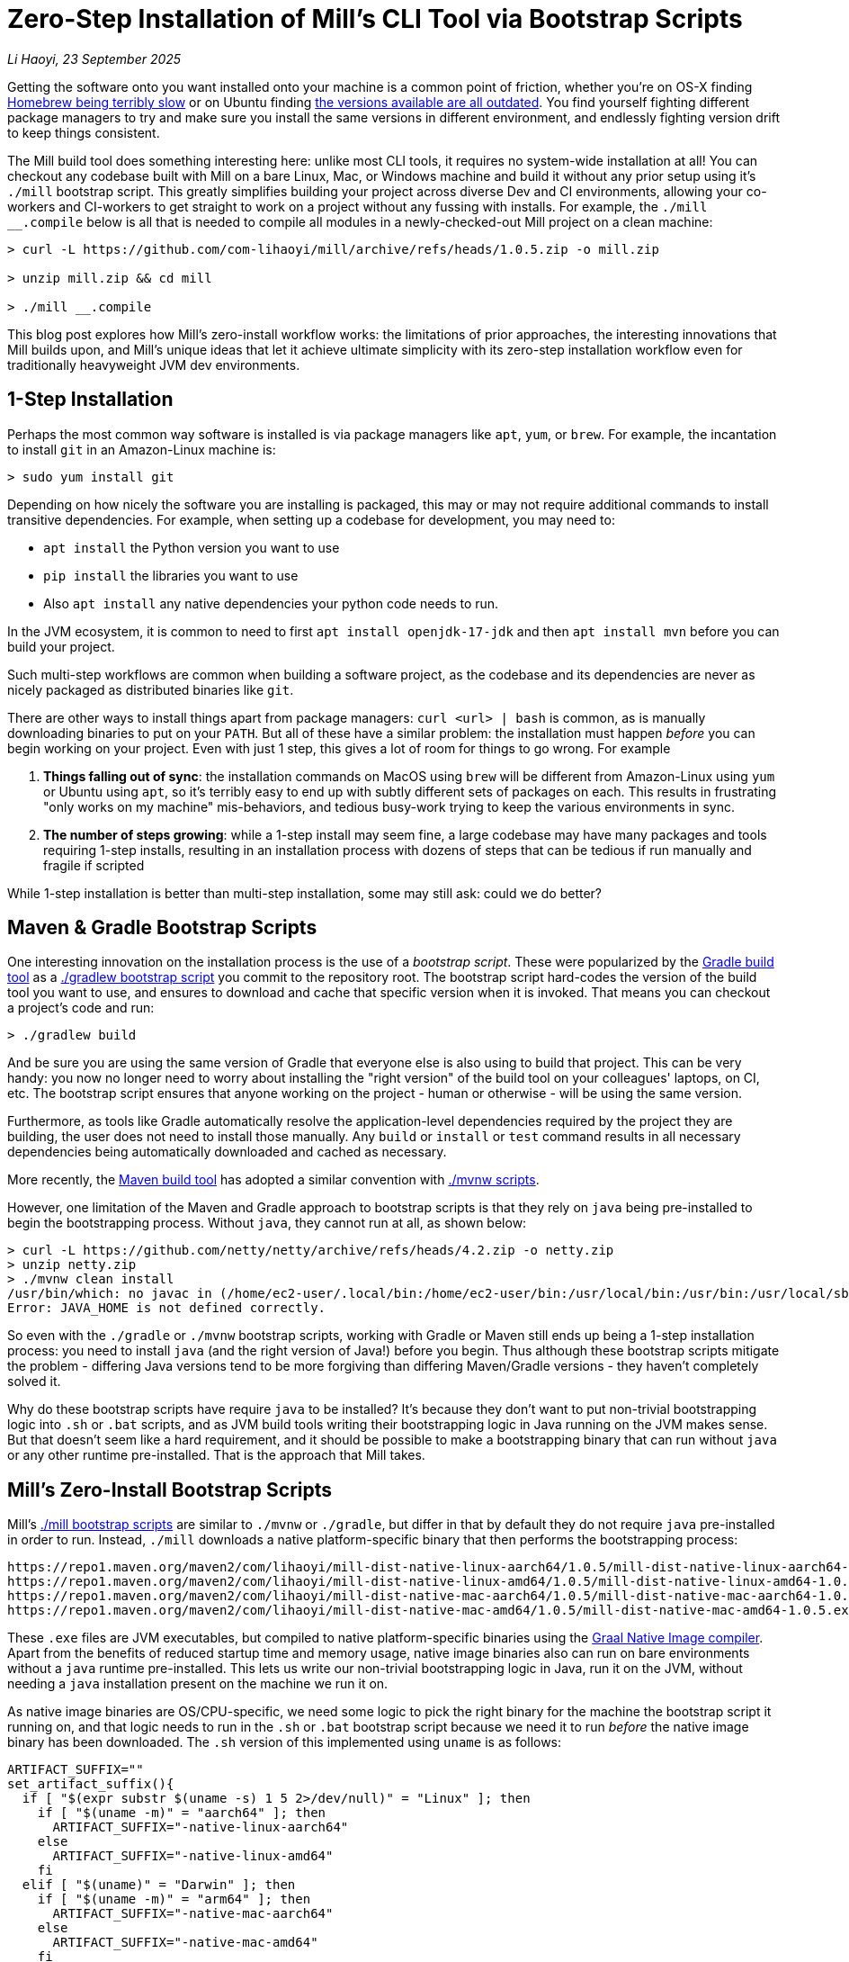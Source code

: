= Zero-Step Installation of Mill's CLI Tool via Bootstrap Scripts

// tag::header[]
:author: Li Haoyi
:revdate: 23 September 2025

_{author}, {revdate}_

Getting the software onto you want installed onto your machine is a common point of
friction, whether you're on OS-X finding
https://github.com/orgs/Homebrew/discussions/1177[Homebrew being terribly slow] or on Ubuntu finding
https://www.reddit.com/r/Ubuntu/comments/1j3ldpm/why_are_all_my_apt_programs_so_outdated/[the versions available are all outdated].
You find yourself fighting different package managers to try and make sure you install the same
versions in different environment, and endlessly fighting version drift to keep things consistent.

The Mill build tool does something interesting here: unlike most CLI tools, it requires no
system-wide installation at all! You can checkout any codebase built with Mill on a bare Linux,
Mac, or Windows machine and build it without any prior setup using it's `./mill` bootstrap
script. This greatly simplifies building your project across diverse Dev and CI environments,
allowing your co-workers and CI-workers to get straight to work on a project without any
fussing with installs. For example, the `./mill __.compile` below is all that is needed
to compile all modules in a newly-checked-out Mill project on a clean machine:

```console
> curl -L https://github.com/com-lihaoyi/mill/archive/refs/heads/1.0.5.zip -o mill.zip

> unzip mill.zip && cd mill

> ./mill __.compile
```

This blog post explores how Mill's zero-install workflow works: the limitations of prior
approaches, the interesting innovations that Mill builds upon, and Mill's unique ideas that
let it achieve ultimate simplicity with its zero-step installation workflow even for
traditionally heavyweight JVM dev environments.

// end::header[]

== 1-Step Installation

Perhaps the most common way software is installed is via package managers like `apt`, `yum`, or
`brew`. For example, the incantation to install `git` in an Amazon-Linux machine is:

```console
> sudo yum install git
```

Depending on how nicely the software you are installing is packaged, this may or may not require
additional commands to install transitive dependencies. For example, when setting up a codebase
for development, you may need to:

- `apt install` the Python version you want to use
- `pip install` the libraries you want to use
- Also `apt install` any native dependencies your python code needs to run.

In the JVM ecosystem, it is common to need to first `apt install openjdk-17-jdk`
and then `apt install mvn` before you can build your project.

Such multi-step workflows are common when building a software project, as the codebase and
its dependencies are never as nicely packaged as distributed binaries like `git`.

There are other ways to install things apart from package managers: `curl <url> | bash` is common,
as is manually downloading binaries to put on your `PATH`. But all of these have a similar problem:
the installation must happen _before_ you can begin working on your project. Even with just 1 step,
this gives a lot of room for things to go wrong. For example

1. **Things falling out of sync**: the installation commands on MacOS using `brew` will be different
   from Amazon-Linux using `yum` or Ubuntu using `apt`, so it's terribly easy to end up with
   subtly different sets of packages on each. This results in frustrating "only works on my machine"
   mis-behaviors, and tedious busy-work trying to keep the various environments in sync.

2. **The number of steps growing**: while a 1-step install may seem fine, a large codebase
   may have many packages and tools requiring 1-step installs, resulting in an installation
   process with dozens of steps that can be tedious if run manually and fragile if scripted


While 1-step installation is better than multi-step installation, some may still
ask: could we do better?

== Maven & Gradle Bootstrap Scripts

One interesting innovation on the installation process is the use of a _bootstrap script_. These
were popularized by the https://gradle.org/[Gradle build tool] as a
https://docs.gradle.org/current/userguide/gradle_wrapper.html[./gradlew bootstrap script] you
commit to the repository root. The bootstrap script hard-codes the version of the build tool you
want to use, and ensures to download and cache that specific version when it is invoked. That means
you can checkout a project's code and run:

```console
> ./gradlew build
```

And be sure you are using the same version of Gradle that everyone else is also using
to build that project. This can be very handy: you now no longer need to worry about installing
the "right version" of the build tool on your colleagues' laptops, on CI, etc. The bootstrap
script ensures that anyone working on the project - human or otherwise - will be using the
same version.

Furthermore, as tools like Gradle automatically resolve the application-level
dependencies required by the project they are building, the user does not need to install
those manually. Any `build` or `install` or `test` command results in all necessary
dependencies being automatically downloaded and cached as necessary.

More recently, the https://maven.apache.org/[Maven build tool] has
adopted a similar convention with https://maven.apache.org/tools/wrapper/[./mvnw scripts].

However, one limitation of the Maven and Gradle approach to bootstrap scripts is that they rely
on `java` being pre-installed to begin the bootstrapping process. Without `java`, they cannot
run at all, as shown below:

```console
> curl -L https://github.com/netty/netty/archive/refs/heads/4.2.zip -o netty.zip
> unzip netty.zip
> ./mvnw clean install
/usr/bin/which: no javac in (/home/ec2-user/.local/bin:/home/ec2-user/bin:/usr/local/bin:/usr/bin:/usr/local/sbin:/usr/sbin)
Error: JAVA_HOME is not defined correctly.
```

So even with the `./gradle` or `./mvnw` bootstrap scripts, working with Gradle or Maven still
ends up being a 1-step installation process: you need to install `java` (and the right version
of Java!) before you begin. Thus although these bootstrap scripts mitigate
the problem - differing Java versions tend to be more forgiving than differing Maven/Gradle
versions - they haven't completely solved it.

Why do these bootstrap scripts have require `java` to be installed? It's
because they don't want to put non-trivial bootstrapping logic into `.sh` or `.bat` scripts,
and as JVM build tools writing their bootstrapping logic in Java running on the JVM makes sense.
But that doesn't seem like a hard requirement, and it should be possible to make a bootstrapping
binary that can run without `java` or any other runtime pre-installed. That is the approach
that Mill takes.

== Mill's Zero-Install Bootstrap Scripts

Mill's xref:mill::cli/installation-ide.adoc#_bootstrap_scripts[./mill bootstrap scripts] are
similar to `./mvnw` or `./gradle`, but differ in that
by default they do not require `java` pre-installed in order to run. Instead, `./mill` downloads
a native platform-specific binary that then performs the bootstrapping process:

```
https://repo1.maven.org/maven2/com/lihaoyi/mill-dist-native-linux-aarch64/1.0.5/mill-dist-native-linux-aarch64-1.0.5.exe
https://repo1.maven.org/maven2/com/lihaoyi/mill-dist-native-linux-amd64/1.0.5/mill-dist-native-linux-amd64-1.0.5.exe
https://repo1.maven.org/maven2/com/lihaoyi/mill-dist-native-mac-aarch64/1.0.5/mill-dist-native-mac-aarch64-1.0.5.exe
https://repo1.maven.org/maven2/com/lihaoyi/mill-dist-native-mac-amd64/1.0.5/mill-dist-native-mac-amd64-1.0.5.exe
```

These `.exe` files are JVM executables, but compiled to native platform-specific binaries using
the xref:7-graal-native-executables.adoc[Graal Native Image compiler]. Apart from the benefits
of reduced startup time and memory usage, native image binaries also can run on bare environments
without a `java` runtime pre-installed. This lets us write our non-trivial bootstrapping logic
in Java, run it on the JVM, without needing a `java` installation present on the machine we run
it on.

As native image binaries are OS/CPU-specific, we need some logic to pick the right binary for the
machine the bootstrap script it running on, and that logic needs to run in the `.sh` or `.bat`
bootstrap script because we need it to run _before_ the native image binary has been downloaded.
The `.sh` version of this implemented using `uname` is as follows:

```bash
ARTIFACT_SUFFIX=""
set_artifact_suffix(){
  if [ "$(expr substr $(uname -s) 1 5 2>/dev/null)" = "Linux" ]; then
    if [ "$(uname -m)" = "aarch64" ]; then
      ARTIFACT_SUFFIX="-native-linux-aarch64"
    else
      ARTIFACT_SUFFIX="-native-linux-amd64"
    fi
  elif [ "$(uname)" = "Darwin" ]; then
    if [ "$(uname -m)" = "arm64" ]; then
      ARTIFACT_SUFFIX="-native-mac-aarch64"
    else
      ARTIFACT_SUFFIX="-native-mac-amd64"
    fi
  else
     echo "This native mill launcher supports only Linux and macOS." 1>&2
     exit 1
  fi
}
```

The bootstrap script can then assemble this into a download URL to `curl` down the relevant file:

```bash
DOWNLOAD_URL="https://repo1.maven.org/maven2/com/lihaoyi/mill-dist${ARTIFACT_SUFFIX}/${MILL_VERSION}/mill-dist${ARTIFACT_SUFFIX}-${MILL_VERSION}.${DOWNLOAD_EXT}"
curl -f -L -o "${DOWNLOAD_FILE}" "${DOWNLOAD_URL}"
```

And execute it, taking any command line arguments given to the bootstrap script and forwarding
them to the downloaded binary:

```bash
exec "${DOWNLOAD_FILE}" "$@"
```

The snippets above are somewhat simplified - the
https://github.com/com-lihaoyi/mill/blob/1.0.5/dist/scripts/src/mill.sh[actual bootstrap script]
contains a lot more logic to handle backwards compatibility, version configuration,
https://github.com/com-lihaoyi/mill/blob/1.0.5/dist/scripts/src/mill.bat[Windows support],
and other necessary details. But at a high level, this is what Mill's bootstrap script does:
it picks the downloads the native binary of the configured version, operating system, and CPU
architecture, and executes it to begin the Mill bootstrapping process. This lets it bootstrap
from _shell/bat script_ to _native image binary_ without any prior installation of `java` or
other system-wide dependencies, and from there we can bootstrap the rest of the way.

== Bootstrapping a Full JVM Environment

Once we execute our native image binary, we then have an opportunity to run real JVM code (as
opposed to sketchy shell scripts) to proceed with bootstrapping. When someone runs
`./mill __.compile` to compile all modules in a repository, and the native image bootstrap
launcher has been downloaded as described above, we can then use it to:

1. **Download the JVM that Mill needs to run**, as Graal Native Images have limitations around
   classloading that make it unsuitable for the Mill daemon process

2. **Download the `.jar` files that make up the Mill daemon process**

3. **Start the Mill daemon process, which runs on the JVM**

Once we have the Mill daemon process running, further steps are necessary to bootstrap the Mill
build dependencies and user code dependencies

1. **Resolve any `.jar` files necessary for Mill's build logic, and any user-configured plugins**,
   and load them into a classloader to invoke the build

2. **Resolve any `.jar` files or JVM necessary for user modules to compile and run**

3. Finally, **compiling the user code using any `.jar` files and any custom JVM that they require**.

The various `.jar` files are typically downloaded from
https://central.sonatype.com/[Maven Central], which is the standard package repository for JVM libraries.
The JVMs themselves come from the various provider download URLs that we've consolidated in
the https://github.com/coursier/jvm-index[Coursier JVM Index]

Note that we only do these steps once the native image bootstrap launcher has been downloaded
as they require non-trivial logic: resolving JVM versions to download URLs, resolving `.jar`
files from https://maven.apache.org/repositories/artifacts.html[group-artifact-version coordinates],
adjudicating version conflicts, etc. Mill handles this using the
https://github.com/coursier/coursier[Coursier] library, which is a JVM dependency
resolution library (also used by https://bazel.build/[Bazel] and https://www.scala-sbt.org/[SBT]).

The final bootstrapping process of `./mill __.compile` looks something like this, with the
solid lines indicating local steps in the bootstrapping process, and the dashed lines
indicating downloads from Maven Central:

```graphviz
digraph G {
  node [shape=box width=0 height=0 style=filled fillcolor=white]
  subgraph cluster0{
    color=white

    "./mill" -> "native image launcher binary" -> "daemon jars" -> "daemon process" -> "build jars" -> "build classloader" -> "user code dependency jars"
    "native image launcher binary" -> "daemon JVM" -> "daemon process"
    "build classloader" -> "user code JVM"

    "user code JVM" -> "__.compile"
    "user code dependency jars" -> "__.compile"
    "user code sources" -> "__.compile"
  }

  "Maven Central" [style=dashed]
  "Maven Central" -> "native image launcher binary" [style=dashed arrowhead=empty weight=0]
  "Maven Central" -> "daemon jars" [style=dashed arrowhead=empty weight=0]
  "Maven Central" -> "daemon JVM" [style=dashed arrowhead=empty weight=0]
  "Maven Central" -> "build jars" [style=dashed arrowhead=empty weight=0]
  "Maven Central" -> "user code dependency jars" [style=dashed arrowhead=empty weight=0]
  "Maven Central" -> "user code JVM" [style=dashed arrowhead=empty weight=0]
 }
```

Although this may seem like a lot of steps, all of them are completely automatic, and generally
invisible to the user:

* Jars and JVMs are downloaded when needed, in parallel where possible, and cached for future use.

* Different versions of libraries and packages are assigned different caches on disk and can
  co-exist on the same machine.

* Even different versions of the JVM can be downloaded and used
  at the same time without issue, e.g. if different user modules need to compile and run with
  different library or JVM versions.

This is unlike packages installed via `brew` or `apt` or `yum`, where installation often
has to be done manually, and typically only a single version of a package can be "installed"
or "active" globally on a system at any one point in time. While traditional package management
and program installation is often a manual process to both set up and maintain, Mill's handling
of dependencies in this bootstrap process is largely hands-off and automated.

Despite the complexity described above, Mill's zero-install bootstrap process means that the user
never needs to deal with any of it. As long as the user has a project using Mill checked out on
their machine, they can always run ``./mill __.compile`` or any other Mill command and be off to
the races without any prior setup. And once caches are warm, running `./mill` feels just as
fast as running any pre-installed binary or executable.


== Conclusion

In this article, we discussed how the Mill build tool implements its zero-step installation
process. This is done by carefully arranging the bootstrapping
process for the Mill project: starting from a `.sh` script (or `.bat` on windows), using it
to bootstrap a native binary, using the native binary to bootstrap a JVM, and using the JVM
to bootstrap the user-defined dependencies they need to build their project. Although both
the Mill build tool itself and user projects built with Mill both may have large transitive
dependency trees, the bootstrapping process is arranged in a way that it can all be handled
entirely automatically.

For the purposes of this article, we simplified and skimmed over a lot of things:

- The intricacies of writing equivalent `.sh` and `.bat` scripts

- https://github.com/oracle/graal/issues/9215[Graal native image not working on windows-aarch64],
  meaning we still need `java` on such systems

- Using a different package repository instead of the default Maven Central

- xref:mill::fundamentals/bundled-libraries.adoc#_requests_scala[Downloading and
  caching external non-Maven-Central resources as part of your build]

- xref:mill::cli/build-header.adoc#_mill_jvm_version[Explicitly pinning the JVM version]
  to ensure consistency regardless of what may be installed locally

Nevertheless, we have discussed most of the important points, and the details will
differ from project to project. Although this article covers bootstrapping Java and JVM
applications, the same principles could apply to bootstrap any non-trivial project and its
dependencies: starting from a shell script, bootstrapping a native binary, which then
bootstraps the messy dependencies that are required for any real-world project.

Zero-step installation workflows are really the only thing that scales as a project grows.
While multiple 1-step installs can add up and become a long N-step installation process,
multiple zero-step installs will always remain zero-step even if added together, regardless
of how large and messy

Hopefully you've come away from this article with an appreciation for how Mill builds upon
prior art to come up with its zero-step install process, so next time the opportunity
arises you can implement something similar in your own projects.